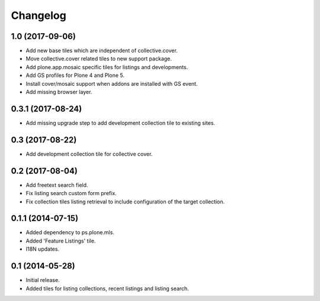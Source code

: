 Changelog
=========

1.0 (2017-09-06)
----------------

- Add new base tiles which are independent of collective.cover.
- Move collective.cover related tiles to new support package.
- Add plone.app.mosaic specific tiles for listings and developments.
- Add GS profiles for Plone 4 and Plone 5.
- Install cover/mosaic support when addons are installed with GS event.
- Add missing browser layer.


0.3.1 (2017-08-24)
------------------

- Add missing upgrade step to add development collection tile to existing sites.


0.3 (2017-08-22)
----------------

- Add development collection tile for collective cover.


0.2 (2017-08-04)
----------------

- Add freetext search field.
- Fix listing search custom form prefix.
- Fix collection tiles listing retrieval to include configuration of the target collection.


0.1.1 (2014-07-15)
------------------

- Added dependency to ps.plone.mls.
- Added 'Feature Listings' tile.
- I18N updates.


0.1 (2014-05-28)
----------------

- Initial release.
- Added tiles for listing collections, recent listings and listing search.
